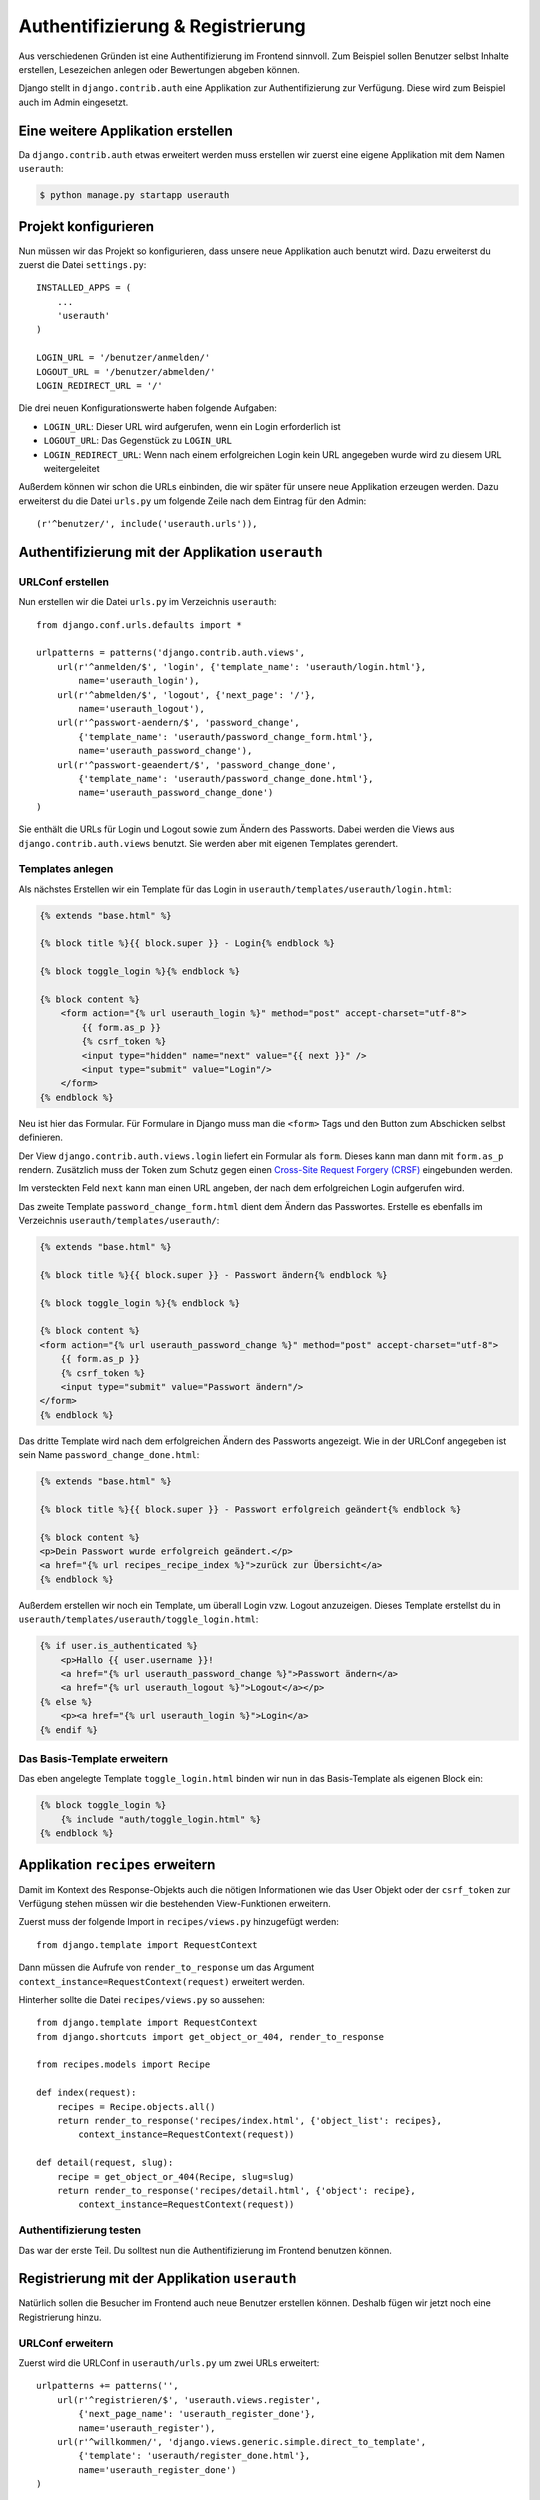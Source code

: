 Authentifizierung & Registrierung
*********************************

Aus verschiedenen Gründen ist eine Authentifizierung im Frontend sinnvoll. Zum Beispiel sollen Benutzer selbst Inhalte erstellen, Lesezeichen anlegen oder Bewertungen abgeben können.

Django stellt in ``django.contrib.auth`` eine Applikation zur Authentifizierung zur Verfügung. Diese wird zum Beispiel auch im Admin eingesetzt.

Eine weitere Applikation erstellen
==================================

Da ``django.contrib.auth`` etwas erweitert werden muss erstellen wir zuerst eine eigene Applikation mit dem Namen ``userauth``:

..  code-block:: bash

    $ python manage.py startapp userauth

Projekt konfigurieren
=====================

Nun müssen wir das Projekt so konfigurieren, dass unsere neue Applikation auch benutzt wird. Dazu erweiterst du zuerst die Datei ``settings.py``::

    INSTALLED_APPS = (
        ...
        'userauth'
    )
    
    LOGIN_URL = '/benutzer/anmelden/'
    LOGOUT_URL = '/benutzer/abmelden/'
    LOGIN_REDIRECT_URL = '/'

Die drei neuen Konfigurationswerte haben folgende Aufgaben:

* ``LOGIN_URL``: Dieser URL wird aufgerufen, wenn ein Login erforderlich ist
* ``LOGOUT_URL``: Das Gegenstück zu ``LOGIN_URL``
* ``LOGIN_REDIRECT_URL``: Wenn nach einem erfolgreichen Login kein URL angegeben wurde wird zu diesem URL weitergeleitet

Außerdem können wir schon die URLs einbinden, die wir später für unsere neue Applikation erzeugen werden. Dazu erweiterst du die Datei ``urls.py`` um folgende Zeile nach dem Eintrag für den Admin::

    (r'^benutzer/', include('userauth.urls')),

Authentifizierung mit der Applikation ``userauth``
==================================================

URLConf erstellen
-----------------

Nun erstellen wir die Datei ``urls.py`` im Verzeichnis ``userauth``::

    from django.conf.urls.defaults import *

    urlpatterns = patterns('django.contrib.auth.views',
        url(r'^anmelden/$', 'login', {'template_name': 'userauth/login.html'},
            name='userauth_login'),
        url(r'^abmelden/$', 'logout', {'next_page': '/'},
            name='userauth_logout'),
        url(r'^passwort-aendern/$', 'password_change',
            {'template_name': 'userauth/password_change_form.html'},
            name='userauth_password_change'),
        url(r'^passwort-geaendert/$', 'password_change_done',
            {'template_name': 'userauth/password_change_done.html'},
            name='userauth_password_change_done')
    )

Sie enthält die URLs für Login und Logout sowie zum Ändern des Passworts. Dabei werden die Views aus ``django.contrib.auth.views`` benutzt. Sie werden aber mit eigenen Templates gerendert.

Templates anlegen
-----------------

Als nächstes Erstellen wir ein Template für das Login in ``userauth/templates/userauth/login.html``:

..  code-block:: html+django

    {% extends "base.html" %}

    {% block title %}{{ block.super }} - Login{% endblock %}

    {% block toggle_login %}{% endblock %}

    {% block content %}
        <form action="{% url userauth_login %}" method="post" accept-charset="utf-8">
            {{ form.as_p }}
            {% csrf_token %}
            <input type="hidden" name="next" value="{{ next }}" />
            <input type="submit" value="Login"/>
        </form>
    {% endblock %}

Neu ist hier das Formular. Für Formulare in Django muss man die ``<form>`` Tags und den Button zum Abschicken selbst definieren.

Der View ``django.contrib.auth.views.login`` liefert ein Formular als ``form``. Dieses kann man dann mit ``form.as_p`` rendern. Zusätzlich muss der Token zum Schutz gegen einen `Cross-Site Request Forgery (CRSF) <http://de.wikipedia.org/wiki/Cross-Site_Request_Forgery>`_ eingebunden werden.

Im versteckten Feld ``next`` kann man einen URL angeben, der nach dem erfolgreichen Login aufgerufen wird.

Das zweite Template ``password_change_form.html`` dient dem Ändern das Passwortes. Erstelle es ebenfalls im Verzeichnis ``userauth/templates/userauth/``:

..  code-block:: html+django

    {% extends "base.html" %}

    {% block title %}{{ block.super }} - Passwort ändern{% endblock %}

    {% block toggle_login %}{% endblock %}

    {% block content %}
    <form action="{% url userauth_password_change %}" method="post" accept-charset="utf-8">
        {{ form.as_p }}
        {% csrf_token %}
        <input type="submit" value="Passwort ändern"/>
    </form>
    {% endblock %}

Das dritte Template wird nach dem erfolgreichen Ändern des Passworts angezeigt. Wie in der URLConf angegeben ist sein Name ``password_change_done.html``:

..  code-block:: html+django

    {% extends "base.html" %}

    {% block title %}{{ block.super }} - Passwort erfolgreich geändert{% endblock %}

    {% block content %}
    <p>Dein Passwort wurde erfolgreich geändert.</p>
    <a href="{% url recipes_recipe_index %}">zurück zur Übersicht</a>
    {% endblock %}

Außerdem erstellen wir noch ein Template, um überall Login vzw. Logout anzuzeigen. Dieses Template erstellst du in ``userauth/templates/userauth/toggle_login.html``:

..  code-block:: html+django

    {% if user.is_authenticated %}
        <p>Hallo {{ user.username }}!
        <a href="{% url userauth_password_change %}">Passwort ändern</a>
        <a href="{% url userauth_logout %}">Logout</a></p>
    {% else %}
        <p><a href="{% url userauth_login %}">Login</a>
    {% endif %}

Das Basis-Template erweitern
----------------------------

Das eben angelegte Template ``toggle_login.html`` binden wir nun in das Basis-Template als eigenen Block ein:

..  code-block:: html+django

    {% block toggle_login %}
        {% include "auth/toggle_login.html" %}
    {% endblock %}

Applikation ``recipes`` erweitern
=================================

Damit im Kontext des Response-Objekts auch die nötigen Informationen wie das User Objekt oder der ``csrf_token`` zur Verfügung stehen müssen wir die bestehenden View-Funktionen erweitern.

Zuerst muss der folgende Import in ``recipes/views.py`` hinzugefügt werden::

    from django.template import RequestContext

Dann müssen die Aufrufe von ``render_to_response`` um das Argument ``context_instance=RequestContext(request)`` erweitert werden.

Hinterher sollte die Datei ``recipes/views.py`` so aussehen::

    from django.template import RequestContext
    from django.shortcuts import get_object_or_404, render_to_response

    from recipes.models import Recipe

    def index(request):
        recipes = Recipe.objects.all()
        return render_to_response('recipes/index.html', {'object_list': recipes},
            context_instance=RequestContext(request))

    def detail(request, slug):
        recipe = get_object_or_404(Recipe, slug=slug)
        return render_to_response('recipes/detail.html', {'object': recipe},
            context_instance=RequestContext(request))

Authentifizierung testen
------------------------

Das war der erste Teil. Du solltest nun die Authentifizierung im Frontend benutzen können.

Registrierung mit der Applikation ``userauth``
==============================================

Natürlich sollen die Besucher im Frontend auch neue Benutzer erstellen können. Deshalb fügen wir jetzt noch eine Registrierung hinzu.

URLConf erweitern
-----------------

Zuerst wird die URLConf in ``userauth/urls.py`` um zwei URLs erweitert::

    urlpatterns += patterns('',
        url(r'^registrieren/$', 'userauth.views.register',
            {'next_page_name': 'userauth_register_done'},
            name='userauth_register'),
        url(r'^willkommen/', 'django.views.generic.simple.direct_to_template',
            {'template': 'userauth/register_done.html'},
            name='userauth_register_done')
    )

Der zweite URL ``userauth_register_done`` benutzt den generischen View ``django.views.generic.simple.direct_to_template`` (`Dokumentation <http://docs.djangoproject.com/en/1.2/ref/generic-views/#django-views-generic-simple-direct-to-template>`_), da wir hier einfach nur das Template rendern wollen.

Ein View für das Formular
-------------------------

Jetzt muss der View für den ersten URL ``userauth_register`` geschrieben werden. Dazu öffnest du die Datei ``userauth/views.py`` und erstellst die folgende Funktion::

    from django.contrib.auth.forms import UserCreationForm
    from django.core.urlresolvers import reverse
    from django.http import HttpResponseRedirect
    from django.shortcuts import render_to_response
    from django.template import RequestContext

    def register(request, template_name='userauth/register.html', next_page_name=None):
        if request.method == 'POST':
            form = UserCreationForm(request.POST)
            if form.is_valid():
                form.save()
                if next_page_name is None:
                    next_page = '/'
                else:
                    next_page = reverse(next_page_name)
                return HttpResponseRedirect(next_page)
        else:
            form = UserCreationForm()
        return render_to_response(template_name, {'form': form},
            context_instance=RequestContext(request))

``django.contrib.auth.forms`` stellt das Formular ``UserCreationForm`` zur Verfügung, das wir benutzen, um einen neuen Benutzer zu erstellen. Der View regelt nur noch die Verarbeitung der Daten. Das Argument ``next_page`` bietet die Möglichkeit nach dem Anlegen des Benutzer zu einer beliebigen Seite weiterzuleiten.

Templates anlegen und erweitern
-------------------------------

Natürlich brauchen beide URLs noch ein Template.

Zuerst erstellst du in ``userauth/templates/userauth/register.html`` ein Template für das Formular:

..  code-block:: html+django

    {% extends "base.html" %}

    {% block title %}{{ block.super }} - Registrieren{% endblock %}

    {% block toggle_login %}{% endblock %}

    {% block content %}
    <form action="{% url userauth_register %}" method="post" accept-charset="utf-8">
        {{ form.as_p }}
        {% csrf_token %}
        <input type="submit" value="registrieren"/>
    </form>
    {% endblock %}

Da wir auf der Registrierungsseite kein Login anzeigen möchten überschreiben wir den Block ``toggle_login`` einfach mit einem leeren Block.

Außerdem benötigen wir noch das Template, das nach dem erfolgreichen Erstellen des Benutzers angezeigt wird (``register_done.html``):

..  code-block:: html+django

    {% extends "base.html" %}

    {% block title %}{{ block.super }} - Erfolgreich registriert{% endblock %}

    {% block content %}
    <p>Du hast dich registriert. Viel Spass mit dem Kochbuch!</p>
    <a href="{% url recipes_recipe_index %}">zurück zur Übersicht</a>
    {% endblock %}

Damit es auch einen Link zum Registrierungsformular gibt fügen wir noch eine Zeile in das Template ``toggle_login.html`` ein:

..  code-block:: html+django

    {% if user.is_authenticated %}
        ...
    {% else %}
        <p><a href="{% url userauth_login %}">Login</a>
        <a href="{% url userauth_register %}">Registrieren</a></p>
    {% endif %}

Registrieren testen
-------------------

Nun kannst du auch die Registrierung im Frontend testen.

Weiterführende Links zur Django Dokumentation
=============================================

* `Authentifizierung mit Django <http://docs.djangoproject.com/en/1.2/topics/auth/>`_
